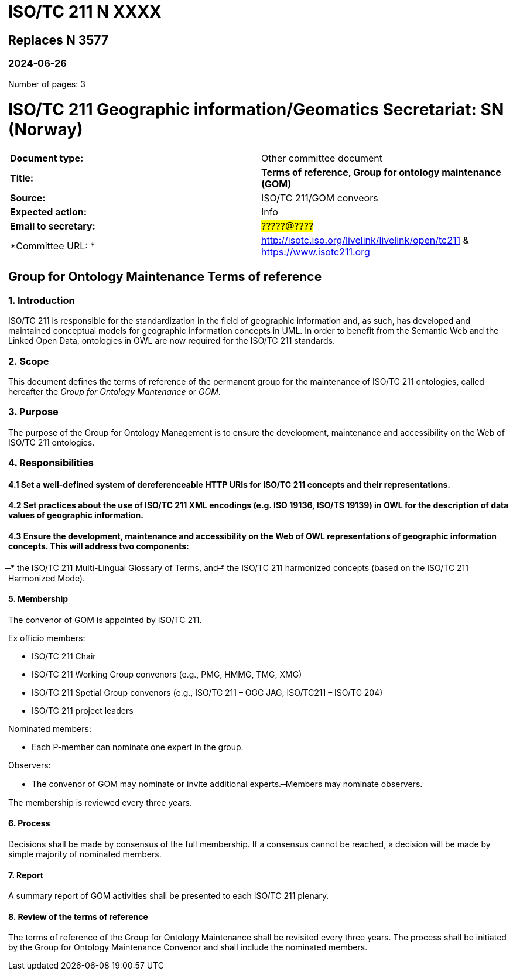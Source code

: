 = ISO/TC 211 N XXXX

== Replaces N 3577

=== 2024-06-26

Number of pages: 3

= ISO/TC 211 Geographic information/Geomatics Secretariat: SN (Norway)

|===
| *Document type:* | Other committee document
| *Title:* | *Terms of reference, Group for ontology maintenance (GOM)*
| *Source:* | ISO/TC 211/GOM conveors
| *Expected action:* | Info
| *Email to secretary:* | #?????@????#
| *Committee URL: * | http://isotc.iso.org/livelink/livelink/open/tc211 & https://www.isotc211.org
|===

<<<

== Group for Ontology Maintenance Terms of reference

=== 1. Introduction

ISO/TC 211 is responsible for the standardization in the field of geographic information and, as such, has developed and maintained conceptual models for geographic information concepts in UML. In order to benefit from the Semantic Web and the Linked Open Data, ontologies in OWL are now required for the ISO/TC 211 standards.

=== 2. Scope

This document defines the terms of reference of the permanent group for the maintenance of ISO/TC 211 ontologies, called hereafter the _Group for Ontology Mantenance_ or _GOM_.

=== 3. Purpose

The purpose of the Group for Ontology Management is to ensure the development, maintenance and accessibility on the Web of ISO/TC 211 ontologies.

=== 4. Responsibilities

==== 4.1 Set a well-defined system of dereferenceable HTTP URIs for ISO/TC 211 concepts and their representations.

==== 4.2 Set practices about the use of ISO/TC 211 XML encodings (e.g. ISO 19136, ISO/TS 19139) in OWL for the description of data values of geographic information.

==== 4.3 Ensure the development, maintenance and accessibility on the Web of OWL representations of geographic information concepts. This will address two components:
̶
* the ISO/TC 211 Multi-Lingual Glossary of Terms, and
̶* the ISO/TC 211 harmonized concepts (based on the ISO/TC 211 Harmonized Mode).

==== 5. Membership

The convenor of GOM is appointed by ISO/TC 211.

Ex officio members:

- ISO/TC 211 Chair
- ISO/TC 211 Working Group convenors (e.g., PMG, HMMG, TMG, XMG)
- ISO/TC 211 Spetial Group convenors (e.g., ISO/TC 211 – OGC JAG, ISO/TC211 – ISO/TC 204)
- ISO/TC 211 project leaders 

Nominated members:

- Each P-member can nominate one expert in the group.

Observers:

- The convenor of GOM may nominate or invite additional experts.
̶  Members may nominate observers.

The membership is reviewed every three years.

==== 6. Process

Decisions shall be made by consensus of the full membership. If a consensus cannot be reached, a decision will be made by simple majority of nominated members.

==== 7. Report

A summary report of GOM activities shall be presented to each ISO/TC 211 plenary.

==== 8. Review of the terms of reference

The terms of reference of the Group for Ontology Maintenance shall be revisited every three years. The process shall be initiated by the Group for Ontology Maintenance Convenor and shall include the nominated members.
